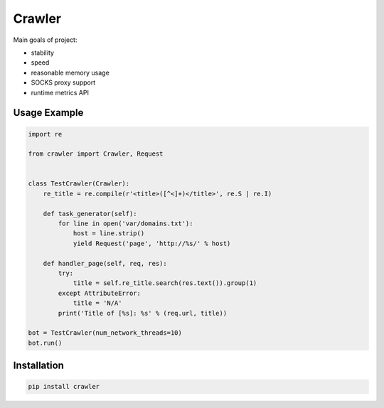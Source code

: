 =======
Crawler
=======

.. image:: https://travis-ci.org/lorien/crawler.png?branch=master
    :target: https://travis-ci.org/lorien/crawler

.. image:: https://coveralls.io/repos/lorien/crawler/badge.svg?branch=master
    :target: https://coveralls.io/r/lorien/crawler?branch=master

Main goals of project:

* stability
* speed
* reasonable memory usage
* SOCKS proxy support
* runtime metrics API


Usage Example
=============

.. code:: python

    import re

    from crawler import Crawler, Request


    class TestCrawler(Crawler):
        re_title = re.compile(r'<title>([^<]+)</title>', re.S | re.I)

        def task_generator(self):
            for line in open('var/domains.txt'):
                host = line.strip()
                yield Request('page', 'http://%s/' % host)

        def handler_page(self, req, res):
            try:
                title = self.re_title.search(res.text()).group(1)
            except AttributeError:
                title = 'N/A'
            print('Title of [%s]: %s' % (req.url, title))

    bot = TestCrawler(num_network_threads=10)
    bot.run()


Installation
============

.. code:: bash

    pip install crawler
